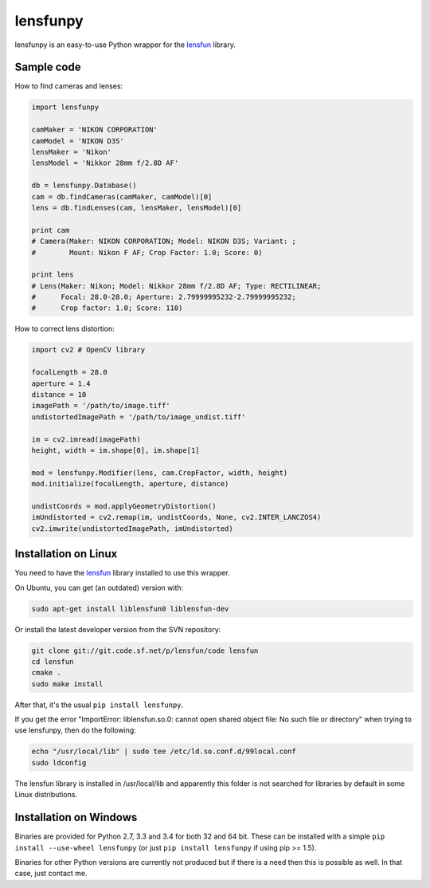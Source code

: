 lensfunpy
=========

.. image:: https://travis-ci.org/neothemachine/lensfunpy.svg?branch=master
    :target: https://travis-ci.org/neothemachine/lensfunpy
    :alt: Build Status
    
.. image:: https://ci.appveyor.com/api/projects/status/qg6tssjvx5xjb3xd/branch/master
    :target: https://ci.appveyor.com/project/neothemachine/lensfunpy/branch/master
    :alt: Build Status

lensfunpy is an easy-to-use Python wrapper for the lensfun_ library.

Sample code
-----------

How to find cameras and lenses:

.. code-block:: python

    import lensfunpy

    camMaker = 'NIKON CORPORATION'
    camModel = 'NIKON D3S'
    lensMaker = 'Nikon'
    lensModel = 'Nikkor 28mm f/2.8D AF'

    db = lensfunpy.Database()
    cam = db.findCameras(camMaker, camModel)[0]
    lens = db.findLenses(cam, lensMaker, lensModel)[0]
    
    print cam
    # Camera(Maker: NIKON CORPORATION; Model: NIKON D3S; Variant: ; 
    #        Mount: Nikon F AF; Crop Factor: 1.0; Score: 0)
    
    print lens
    # Lens(Maker: Nikon; Model: Nikkor 28mm f/2.8D AF; Type: RECTILINEAR;
    #      Focal: 28.0-28.0; Aperture: 2.79999995232-2.79999995232; 
    #      Crop factor: 1.0; Score: 110)    

How to correct lens distortion:

.. code-block:: python

    import cv2 # OpenCV library
    
    focalLength = 28.0
    aperture = 1.4
    distance = 10
    imagePath = '/path/to/image.tiff'
    undistortedImagePath = '/path/to/image_undist.tiff'
    
    im = cv2.imread(imagePath)
    height, width = im.shape[0], im.shape[1]
    
    mod = lensfunpy.Modifier(lens, cam.CropFactor, width, height)
    mod.initialize(focalLength, aperture, distance)
    
    undistCoords = mod.applyGeometryDistortion()
    imUndistorted = cv2.remap(im, undistCoords, None, cv2.INTER_LANCZOS4)
    cv2.imwrite(undistortedImagePath, imUndistorted)
    
Installation on Linux
---------------------

You need to have the lensfun_ library installed to use this wrapper.

On Ubuntu, you can get (an outdated) version with:

.. code-block:: sh

    sudo apt-get install liblensfun0 liblensfun-dev
    
Or install the latest developer version from the SVN repository:

.. code-block:: sh

    git clone git://git.code.sf.net/p/lensfun/code lensfun
    cd lensfun
    cmake .
    sudo make install
    
After that, it's the usual ``pip install lensfunpy``.
    
If you get the error "ImportError: liblensfun.so.0: cannot open shared object file: No such file or directory"
when trying to use lensfunpy, then do the following:

.. code-block:: sh

    echo "/usr/local/lib" | sudo tee /etc/ld.so.conf.d/99local.conf
    sudo ldconfig

The lensfun library is installed in /usr/local/lib and apparently this folder is not searched
for libraries by default in some Linux distributions.

Installation on Windows
-----------------------

Binaries are provided for Python 2.7, 3.3 and 3.4 for both 32 and 64 bit.
These can be installed with a simple ``pip install --use-wheel lensfunpy`` 
(or just ``pip install lensfunpy`` if using pip >= 1.5).

Binaries for other Python versions are currently not produced but if there is a need
then this is possible as well. In that case, just contact me.


.. _lensfun: http://lensfun.sourceforge.net
